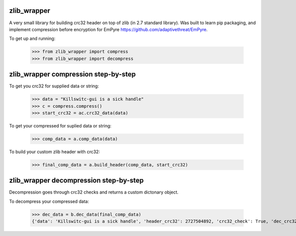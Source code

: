 .. image:: https://travis-ci.org/killswitch-GUI/zlib_wrapper.svg?branch=master
    :target: https://travis-ci.org/killswitch-GUI/zlib_wrapper

.. image:: https://coveralls.io/repos/github/killswitch-GUI/zlib_wrapper/badge.svg?branch=master

zlib_wrapper
--------

A very small library for building crc32 header on top of zlib (in 2.7 standard library). Was built to learn pip packaging, and implement compression before encryption for EmPyre https://github.com/adaptivethreat/EmPyre.

To get up and running:

    >>> from zlib_wrapper import compress
    >>> from zlib_wrapper import decompress
    
zlib_wrapper compression step-by-step
--------

To get you crc32 for supplied data or string:

    >>> data = "Killswitc-gui is a sick handle"
    >>> c = compress.compress()
    >>> start_crc32 = ac.crc32_data(data)
    
To get your compressed for suplied data or string:

    >>> comp_data = a.comp_data(data)

To build your custom zlib header with crc32:
    
    >>> final_comp_data = a.build_header(comp_data, start_crc32)

zlib_wrapper decompression step-by-step
--------

Decompression goes through crc32 checks and returns a custom dictonary object. 

To decompress your compressed data:

    >>> dec_data = b.dec_data(final_comp_data)
    {'data': 'Killswitc-gui is a sick handle', 'header_crc32': 2727504892, 'crc32_check': True, 'dec_crc32': 2727504892}
    
